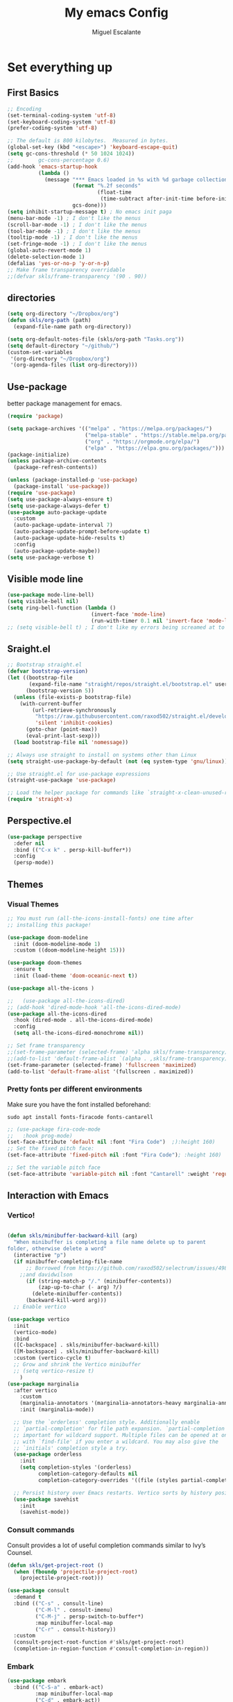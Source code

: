 #+Author: Miguel Escalante
#+Title:  My emacs Config
#+PROPERTY: header-args:emacs-lisp :tangle .emacs.d/init.el :mkdirp yes :results silent

* Set everything up
** First Basics
#+begin_src emacs-lisp
  ;; Encoding
  (set-terminal-coding-system 'utf-8)
  (set-keyboard-coding-system 'utf-8)
  (prefer-coding-system 'utf-8)

  ;; The default is 800 kilobytes.  Measured in bytes.
  (global-set-key (kbd "<escape>") 'keyboard-escape-quit)
  (setq gc-cons-threshold (* 50 1024 1024))
  ;;        gc-cons-percentage 0.6)
  (add-hook 'emacs-startup-hook
            (lambda ()
              (message "*** Emacs loaded in %s with %d garbage collections."
                       (format "%.2f seconds"
                               (float-time
                                (time-subtract after-init-time before-init-time)))
                       gcs-done)))
  (setq inhibit-startup-message t) ; No emacs init paga
  (menu-bar-mode -1) ; I don't like the menus
  (scroll-bar-mode -1) ; I don't like the menus
  (tool-bar-mode -1) ; I don't like the menus
  (tooltip-mode -1) ; I don't like the menus
  (set-fringe-mode -1) ; I don't like the menus
  (global-auto-revert-mode 1)
  (delete-selection-mode 1)
  (defalias 'yes-or-no-p 'y-or-n-p)
  ;; Make frame transparency overridable
  ;;(defvar skls/frame-transparency '(90 . 90))
#+end_src

** directories
#+begin_src emacs-lisp
  (setq org-directory "~/Dropbox/org")
  (defun skls/org-path (path)
    (expand-file-name path org-directory))

  (setq org-default-notes-file (skls/org-path "Tasks.org"))
  (setq default-directory "~/github/")
  (custom-set-variables
   '(org-directory "~/Dropbox/org")
   '(org-agenda-files (list org-directory)))
#+end_src

** Use-package
better package management for emacs.
#+begin_src emacs-lisp 
  (require 'package)

  (setq package-archives '(("melpa" . "https://melpa.org/packages/")
                           ("melpa-stable" . "https://stable.melpa.org/packages/")
                           ("org" . "https://orgmode.org/elpa/")
                           ("elpa" . "https://elpa.gnu.org/packages/")))
  (package-initialize)
  (unless package-archive-contents
    (package-refresh-contents))

  (unless (package-installed-p 'use-package)
    (package-install 'use-package))
  (require 'use-package)
  (setq use-package-always-ensure t)
  (setq use-package-always-defer t)
  (use-package auto-package-update
    :custom
    (auto-package-update-interval 7)
    (auto-package-update-prompt-before-update t)
    (auto-package-update-hide-results t)
    :config
    (auto-package-update-maybe))
  (setq use-package-verbose t)

#+end_src
** Visible mode line
#+begin_src emacs-lisp
  (use-package mode-line-bell)
  (setq visible-bell nil)
  (setq ring-bell-function (lambda ()
                             (invert-face 'mode-line)
                             (run-with-timer 0.1 nil 'invert-face 'mode-line)))
  ;; (setq visible-bell t) ; I don't like my errors being screamed at to me

#+end_src
** Sraight.el
#+begin_src emacs-lisp :tangle no
  ;; Bootstrap straight.el
  (defvar bootstrap-version)
  (let ((bootstrap-file
         (expand-file-name "straight/repos/straight.el/bootstrap.el" user-emacs-directory))
        (bootstrap-version 5))
    (unless (file-exists-p bootstrap-file)
      (with-current-buffer
          (url-retrieve-synchronously
           "https://raw.githubusercontent.com/raxod502/straight.el/develop/install.el"
           'silent 'inhibit-cookies)
        (goto-char (point-max))
        (eval-print-last-sexp)))
    (load bootstrap-file nil 'nomessage))

  ;; Always use straight to install on systems other than Linux
  (setq straight-use-package-by-default (not (eq system-type 'gnu/linux)))

  ;; Use straight.el for use-package expressions
  (straight-use-package 'use-package)

  ;; Load the helper package for commands like `straight-x-clean-unused-repos'
  (require 'straight-x)
#+end_src
** Perspective.el
#+begin_src emacs-lisp
  (use-package perspective
    :defer nil
    :bind (("C-x k" . persp-kill-buffer*))
    :config
    (persp-mode))
#+end_src
** Themes
*** Visual Themes
#+begin_src emacs-lisp
  ;; You must run (all-the-icons-install-fonts) one time after
  ;; installing this package!

  (use-package doom-modeline
    :init (doom-modeline-mode 1)
    :custom ((doom-modeline-height 15)))

  (use-package doom-themes
    :ensure t
    :init (load-theme 'doom-oceanic-next t))

  (use-package all-the-icons )

  ;;   (use-package all-the-icons-dired)
  ;; (add-hook 'dired-mode-hook 'all-the-icons-dired-mode)
  (use-package all-the-icons-dired
    :hook (dired-mode . all-the-icons-dired-mode)
    :config
    (setq all-the-icons-dired-monochrome nil))

  ;; Set frame transparency
  ;;(set-frame-parameter (selected-frame) 'alpha skls/frame-transparency)
  ;;(add-to-list 'default-frame-alist `(alpha . ,skls/frame-transparency))
  (set-frame-parameter (selected-frame) 'fullscreen 'maximized)
  (add-to-list 'default-frame-alist '(fullscreen . maximized))

#+end_src
*** Pretty fonts per different environments
Make sure you have the font installed beforehand:

#+begin_src shell :noeval
  sudo apt install fonts-firacode fonts-cantarell
#+end_src

#+begin_src emacs-lisp
  ;; (use-package fira-code-mode
  ;;   :hook prog-mode)
  (set-face-attribute 'default nil :font "Fira Code")  ;):height 160)
  ;; Set the fixed pitch face:
  (set-face-attribute 'fixed-pitch nil :font "Fira Code"); :height 160)

  ;; Set the variable pitch face
  (set-face-attribute 'variable-pitch nil :font "Cantarell" :weight 'regular)
#+end_src

** Interaction with Emacs
*** Vertico!

#+begin_src emacs-lisp

  (defun skls/minibuffer-backward-kill (arg)
    "When minibuffer is completing a file name delete up to parent
  folder, otherwise delete a word"
    (interactive "p")
    (if minibuffer-completing-file-name
        ;; Borrowed from https://github.com/raxod502/selectrum/issues/498#issuecomment-803283608
      ;;and davidwilson
        (if (string-match-p "/." (minibuffer-contents))
            (zap-up-to-char (- arg) ?/)
          (delete-minibuffer-contents))
        (backward-kill-word arg)))
    ;; Enable vertico

  (use-package vertico
    :init
    (vertico-mode)
    :bind
    ([C-backspace] . skls/minibuffer-backward-kill)
    ([M-backspace] . skls/minibuffer-backward-kill)
    :custom (vertico-cycle t)
    ;; Grow and shrink the Vertico minibuffer
    ;; (setq vertico-resize t)
      )
  (use-package marginalia
    :after vertico
      :custom
      (marginalia-annotators '(marginalia-annotators-heavy marginalia-annotators-light nil))
      :init (marginalia-mode))

    ;; Use the `orderless' completion style. Additionally enable
    ;; `partial-completion' for file path expansion. `partial-completion' is
    ;; important for wildcard support. Multiple files can be opened at once
    ;; with `find-file' if you enter a wildcard. You may also give the
    ;; `initials' completion style a try.
    (use-package orderless
      :init
      (setq completion-styles '(orderless)
            completion-category-defaults nil
            completion-category-overrides '((file (styles partial-completion)))))

    ;; Persist history over Emacs restarts. Vertico sorts by history position.
    (use-package savehist
      :init
      (savehist-mode))
#+end_src
*** Consult commands
Consult provides a lot of useful completion commands similar to Ivy’s Counsel.
#+begin_src emacs-lisp
  (defun skls/get-project-root ()
    (when (fboundp 'projectile-project-root)
      (projectile-project-root)))

  (use-package consult
    :demand t
    :bind (("C-s" . consult-line)
           ("C-M-l" . consult-imenu)
           ("C-M-j" . persp-switch-to-buffer*)
           :map minibuffer-local-map
           ("C-r" . consult-history))
    :custom
    (consult-project-root-function #'skls/get-project-root)
    (completion-in-region-function #'consult-completion-in-region))
#+end_src
*** Embark
#+begin_src emacs-lisp
(use-package embark
  :bind (("C-S-a" . embark-act)
         :map minibuffer-local-map
         ("C-d" . embark-act))
  :config
  ;; Show Embark actions via which-key
  (setq embark-action-indicator
        (lambda (map)
          (which-key--show-keymap "Embark" map nil nil 'no-paging)
          #'which-key--hide-popup-ignore-command)
        embark-become-indicator embark-action-indicator))

#+end_src
*** Ivy
Package for enhance the experience, along with swiper its a marvel.
  #+begin_src emacs-lisp :tangle no
      ;; Enable recursive minibuffers
      ;;    (setq enable-recursive-minibuffers t))
      ;; (use-package ivy
      ;;   :diminish
      ;;   :bind (("C-s" . swiper)
      ;;          ("M-x" . counsel-M-x)
      ;;          :map ivy-minibuffer-map
      ;;          ("TAB" . ivy-alt-done)
      ;;          ("C-f" . ivy-alt-done)
      ;;          ("C-j" . ivy-next-line)
      ;;          ("C-k" . ivy-previous-line)
      ;;          :map ivy-switch-buffer-map
      ;;          ("C-k" . ivy-previous-line)
      ;;          ("C-l" . ivy-done)
      ;;          ("C-d" . ivy-switch-buffer-kill)
      ;;          :map ivy-reverse-i-search-map
      ;;          ("C-k" . ivy-previous-line)
      ;;          ("C-d" . ivy-reverse-i-search-kill))
      ;;   :init
      ;;   (ivy-mode 1))

      ;; (use-package counsel
      ;;   :bind (("C-M-j" . 'counsel-switch-buffer)
      ;;          :map minibuffer-local-map
      ;;          ("C-r" . 'counsel-minibuffer-history))
      ;;   :config
      ;;   (counsel-mode 1))

      ;; (use-package all-the-icons-ivy-rich
      ;;   :after ivy
      ;;   :init
      ;;   (all-the-icons-ivy-rich-mode 1))

      ;; (use-package ivy-rich
      ;;   :after all-the-icons-ivy-rich
      ;;   :init
      ;;   (ivy-rich-mode 1))


#+end_src
*** General
#+begin_src emacs-lisp
  (use-package general
    :config
    ;; for frequently used prefix keys, the user can create a custom definer with a
    ;; default :prefix
    ;; using a variable is not necessary, but it may be useful if you want to
    ;; experiment with different prefix keys and aren't using `general-create-definer'
    (defconst my-leader "C-c")
    (general-create-definer my-leader-def
      :prefix "C-c")
    (my-leader-def
      ;; bind "C-c a" to 'org-agenda
      "a" 'org-agenda
      "b" 'counsel-bookmark
      "c" 'org-capture))
#+end_src

#+RESULTS:
: t

*** Which key
#+begin_src emacs-lisp
  (use-package which-key
    :init (which-key-mode)
    :diminish which-key-mode
    :config
    (setq which-key-idle-delay 0.7))
#+end_src

*** Projectile
#+begin_src emacs-lisp
  (use-package projectile
    :diminish projectile-mode
    :config (projectile-mode)
    :custom ((projectile-completion-system 'ivy))
    :bind-keymap
    ("C-c p" . projectile-command-map)
    :init
    ;; NOTE: Set this to the folder where you keep your Git repos!
    (when (file-directory-p "~/github")
      (setq projectile-project-search-path '("~/github")))
    (setq projectile-switch-project-action #'projectile-dired))

  (use-package counsel-projectile
    :after projectile
    :config (counsel-projectile-mode))

#+end_src
*** Helpful
#+begin_src emacs-lisp
  (use-package helpful
    :commands (helpful-callable helpful-variable helpful-command helpful-key)
    :custom
    (counsel-describe-function-function #'helpful-callable)
    (counsel-describe-variable-function #'helpful-variable)
    :bind
    ([remap describe-function] . counsel-describe-function)
    ([remap describe-command] . helpful-command)
    ([remap describe-variable] . counsel-describe-variable)
    ([remap describe-key] . helpful-key))
#+end_src
*** window Jump
#+begin_src emacs-lisp
  (defvar my-keys-minor-mode-map
    (let ((map (make-sparse-keymap)))
      (define-key map (kbd "<M-C-up>") 'windmove-up)
      (define-key map (kbd "<M-C-right>") 'windmove-right)
      (define-key map (kbd "<M-C-down>") 'windmove-down)
      (define-key map (kbd "<M-C-left>") 'windmove-left)
      map)
    "my-keys-minor-mode keymap.")
  (define-minor-mode my-keys-minor-mode
    "A minor mode so that my key settings override annoying major modes."
    :init-value t
    :lighter " my-keys")
  (my-keys-minor-mode 1)
  (defun my-minibuffer-setup-hook ()
    (my-keys-minor-mode 0))
  (add-hook 'minibuffer-setup-hook 'my-minibuffer-setup-hook)

#+end_src

** Text Scale
#+begin_src emacs-lisp
  (define-key global-map (kbd "C-+") 'text-scale-increase)
  (define-key global-map (kbd "C--") 'text-scale-decrease)
  (global-set-key "\C-x\C-b" 'ibuffer)
#+end_src
** Backup
I don't like emacs littering my working folders
#+begin_src emacs-lisp
  (use-package no-littering)

  ;; no-littering doesn't set this by default so we must place
  ;; auto save files in the same path as it uses for sessions
  (setq auto-save-file-name-transforms
        `((".*" ,(no-littering-expand-var-file-name "auto-save/") t)))
  ;; Old config
  ;; (setq backup-directory-alist '(("" . "~/.emacs.d/backup")))
#+end_src
** Multiple cursors
#+begin_src emacs-lisp
  (dolist (key '("\C-d" "\C-\M-b"))
    (global-unset-key key))
  ;; Multiple lines editing
  (use-package multiple-cursors
    :diminish multiple-cursors-mode
    :init
    (global-set-key (kbd "C-d") 'mc/mark-next-like-this)
    (global-set-key (kbd "C-M-d") 'mc/mark-previous-like-this)
    (global-set-key (kbd "C-c C-<") 'mc/mark-all-like-this)
    )
#+end_src
** Ripgrep
#+begin_src emacs-lisp
  (use-package ripgrep)
#+end_src
* Programing
** General
*** Line display and colnum
#+begin_src emacs-lisp
  (column-number-mode)
  (global-display-line-numbers-mode t)
  (dolist (mode '(org-mode-hook
                  term-mode-hook
                  eshell-mode-hook
                  vterm-mode-hook
                  treemacs-mode-hook
                  shell-mode-hook))
    (add-hook mode (lambda() (display-line-numbers-mode 0))))
#+end_src
*** Magit

#+begin_src emacs-lisp
  (use-package magit
    :commands magit-status
    :custom
    (magit-display-buffer-function #'magit-display-buffer-same-window-except-diff-v1))
#+end_src
*** Parens
#+begin_src emacs-lisp
  (use-package paren
    :hook (prog-mode . show-paren-mode)
    :config
    (show-paren-mode 1))

  (use-package rainbow-delimiters
    :hook (prog-mode . rainbow-delimiters-mode))

#+end_src
*** Smartparens
#+begin_src emacs-lisp
  (use-package smartparens
    :hook (prog-mode . smartparens-mode))
#+end_src
*** whitespace
#+begin_src emacs-lisp
  (use-package ws-butler
    :hook ((text-mode . ws-butler-mode)
           (prog-mode . ws-butler-mode)))
#+end_src
** Languages
*** RealGUD
#+begin_src emacs-lisp
(use-package realgud)
#+end_src
*** Lsp-mode (graveyard)
#+begin_src emacs-lisp
  ;; (defun skls/lsp-mode-setup ()
  ;;   (setq lsp-headerline-breadcrumb-segments '(path-up-to-project file symbols))
  ;;   (lsp-headerline-breadcrumb-mode))

  ;; (use-package lsp-mode
  ;;   :commands (lsp lsp-deferred)
  ;;   :hook (lsp-mode . skls/lsp-mode-setup)
  ;;   :init
  ;;   (setq lsp-keymap-prefix "C-c l")  ;; Or 'C-l', 's-l'
  ;;   :config
  ;;   (lsp-enable-which-key-integration t))

  ;; (use-package lsp-ui
  ;;   :hook (lsp-mode . lsp-ui-mode)
  ;;   :custom
  ;;   (lsp-ui-doc-position 'bottom))

  ;; (use-package lsp-treemacs
  ;;   :after lsp)

  ;; (use-package project
  ;;   :pin elpa
  ;;   :ensure t
  ;;   :after lsp)

  ;; (use-package lsp-ivy
  ;;   :after lsp)
#+end_src
*** coding enhancements
#+begin_src emacs-lisp


  ;; (use-package flycheck
  ;;   :ensure t
  ;;   :init (global-flycheck-mode))

  ;; (use-package yasnippet-snippets
  ;;   :after yasnippet)

  ;; ;; (use-package yasnippet-ess
  ;; ;;   :after yasnippet)

  ;; (use-package yasnippet
  ;;   :hook (prog-mode . yas-minor-mode)
  ;;   :config
  ;;   (yas-reload-all))

#+end_src
*** Company-mode
#+begin_src emacs-lisp
  (use-package company
    :after lsp-mode
    :hook (lsp-mode . company-mode)
    :bind (:map company-active-map
                ("<tab>" . company-complete-selection))
    (:map lsp-mode-map
          ("<tab>" . company-indent-or-complete-common))
    :custom
    (company-minimum-prefix-length 1)
    (company-idle-delay 1))

  (use-package company-box
    :hook (company-mode . company-box-mode))
#+end_src
*** Python-mode
Remember to install the python language server, the correct one is :
#+begin_src shell
  pip install python-lsp-server
#+end_src
Ahora si:
#+begin_src emacs-lisp
  (use-package python-black
    :demand t
    :after python-mode
    :hook (python-mode . python-black-on-save-mode-enable-dwim))
  (setenv "WORKON_HOME" "~/miniconda3/envs")
  (use-package pyvenv
    :after python-mode
    :config
    (pyvenv-mode 1)
    (pyvenv-activate "~/miniconda3/envs"))
  (setq tab-width 4)

  (use-package python-mode
    :ensure t)
  (use-package elpy
    :after python-mode
    :ensure t
    :config
    ;; (setq elpy-shell-starting-directory 'current-directory
    ;;       python-shell-interpreter "~/.pyenv/shims/python"
    ;;       python-shell-interpreter-args "-i"
    ;;       elpy-rpc-virtualenv-path 'current)
    (setq elpy-shell-starting-directory 'current-directory
          python-shell-interpreter "python"
          python-shell-interpreter-args "-i"
          elpy-rpc-virtualenv-path 'current)
    ;;       python-shell-interpreter "/Users/miguel.escalante/.pyenv/shims/jupyter-console"
    ;;       python-shell-interpreter-args "--simple-prompt"
    ;;       python-shell-prompt-detect-failure-warning nil)
     (add-to-list 'python-shell-completion-native-disabled-interpreters
                  "python")

    :init
    (elpy-enable))
  (use-package python-django
    :after python-mode)
  (use-package poetry
    :after python-mode)
  (use-package sphinx-doc
    :after python-mode
    :config (sphinx-doc-mode t))
#+end_src
*** Lsp-python
This is the lsp graveyard
#+begin_src emacs-lisp :tangle no

  ;; (defun lsp-python-ms-format-buffer ()
  ;;   (interactive)
  ;;   (when (and (executable-find "yapf") buffer-file-name)
  ;;     (call-process "yapf" nil nil nil "-i" buffer-file-name)))
  ;; (add-hook 'python-mode-hook
  ;;           (lambda ()
  ;;             (add-hook 'after-save-hook #'lsp-python-ms-format-buffer t t)))

  ;; (add-hook 'hack-local-variables-hook
  ;;           (lambda ()
  ;;             (when (derived-mode-p 'python-mode)
  ;;               (require 'lsp-python-ms)
  ;;               (lsp)))) ; or lsp-deferred
  ;; (use-package lsp-python-ms
  ;;   :ensure t
  ;;   :hook (python-mode . (lambda ()
  ;;                          (require 'lsp-python-ms)
  ;;                          (setq-default py-split-windows-on-execute-function 'split-window-horizontally)
  ;;                          (lsp)))
  ;;   :init
  ;;   (setq lsp-python-ms-executable "~/src/python-language-server/output/bin/Release/osx-x64/publish/Microsoft.Python.LanguageServer"))

  ;; (use-package lsp-pyright
  ;;   :ensure t
  ;;   :hook (python-mode . (lambda ()
  ;;                          (require 'lsp-pyright)
  ;;                          (setq-default py-split-windows-on-execute-function 'split-window-horizontally)
  ;;                          (lsp))))  ; or lsp-deferred

  ;; (use-package python-mode
  ;;   :ensure t
  ;;   :hook (python-mode . lsp-deferred)
  ;;   :custom
  ;;   ;; NOTE: Set these if Python 3 is called "python3" on your system!
  ;;   ;; (python-shell-interpreter "python3")
  ;;   ;; (dap-python-executable "python3")
  ;;   (dap-python-debugger 'debugpy)
  ;;   :config
  ;;   (require 'dap-python))

  ;; (use-package dap-mode
  ;;   ;; Uncomment the config below if you want all UI panes to be hidden by default!
  ;;   ;; :custom
  ;;   ;; (lsp-enable-dap-auto-configure nil)
  ;;   ;; :config
  ;;   ;; (dap-ui-mode 1)
  ;;   :commands dap-debug
  ;;   :config
  ;;   ;; Bind `C-c l d` to `dap-hydra` for easy access
  ;;   (general-define-key
  ;;    :keymaps 'lsp-mode-map
  ;;    :prefix lsp-keymap-prefix
  ;;    "d" '(dap-hydra t :wk "debugger")))

#+end_src
*** R ess
#+begin_src emacs-lisp
  (defun skls/insert-r-pipe ()
    "R - %>% operator or 'then' pipe operator"
    (interactive)
    (just-one-space 1)
    (insert "%>%")
    (reindent-then-newline-and-indent))

  (use-package ess
    :commands R
    :bind (
           :map ess-mode-map
                ("C-<" . ess-insert-assign)
                ("C->" . skls/insert-r-pipe)
                :map inferior-ess-mode-map
                ("C-<" . ess-insert-assign)
                ("C->" . skls/insert-r-pipe)
                )
    :init
    (load "ess-r-mode")
    )
  (setq ess-use-flymake nil) ;; disable Flymake

#+end_src

*** Poly-r
This package helps me to build
#+begin_src emacs-lisp
  (use-package poly-R
    :config
    (defun skls/insert-rmd-chunk (language)
      "Insert an r-chunk in markdown mode. Necessary due to interactions between polymode and yas snippet"
      (interactive "sLanguage: ")
      (insert (concat "```{" language "}\n\n```"))
      (forward-line -1))
    (define-key poly-markdown+r-mode-map (kbd "M-n M-i") #'skls/insert-rmd-chunk)
    )
#+end_src

*** Docker
#+BEGIN_SRC emacs-lisp
  (use-package docker)
  (use-package docker-tramp)
  (use-package dockerfile-mode)
#+END_SRC
*** SQL
I used polymode in order to use jinja between the two braces, while still using sql indentation and everything else .
#+BEGIN_SRC emacs-lisp
  (eval-after-load "sql"
    '(use-package sql-indent))

  (defun skls/create-poly-jinja ()
    (use-package jinja2-mode)
    ;; (setq polymode-prefix-key (kbd "C-c n"))
    (define-hostmode poly-sql-hostmode :mode 'sql-mode)
    (define-innermode poly-jinja2-expr-sql-innermode
      :mode 'jinja2-mode
      :head-matcher "{"
      :tail-matcher "}"
      :head-mode 'host
      :tail-mode 'host)
    (define-polymode poly-sql-jinja2-mode
      :hostmode 'poly-sql-hostmode
      :innermodes '(poly-jinja2-expr-sql-innermode)
      ))

  (defun skls/create-poly-python ()
    ;; (setq polymode-prefix-key (kbd "C-c n"))
    (define-hostmode poly-python-hostmode :mode 'python-mode)
    (define-innermode poly-expr-sql-innermode
      :mode 'sql-mode
      :head-matcher (rx "r" (= 3 (char "\"'")) (* (any space)))
      :tail-matcher (rx (= 3 (char "\"'")))
      :head-mode 'host
      :tail-mode 'host)
    (define-polymode poly-sql-python-mode
      :hostmode 'poly-python-hostmode
      :innermodes '(poly-expr-sql-innermode)
      ))

  (use-package polymode
    :defer t
    :config
    (skls/create-poly-jinja)
    (skls/create-poly-python)
    (add-to-list 'auto-mode-alist '("\\.py" . poly-sql-python-mode))
    (add-to-list 'auto-mode-alist '("\\.j2" . poly-sql-jinja2-mode))
    )

#+END_SRC

*** Bash
Essh.el The best package so far for editing shell files as pipelines
#+BEGIN_SRC emacs-lisp
  (global-set-key [f12] 'shell)
  (defun skls/essh-sh-hook ()
    (my-leader-def
      :keymaps 'sh-mode-map
      "C-r" 'pipe-region-to-shell
      "C-b" 'pipe-buffer-to-shell
      "C-c" 'pipe-line-to-shell
      "C-n" 'pipe-line-to-shell-and-step
      "C-f" 'pipe-function-to-shell
      "C-d" 'shell-cd-current-directory
      )
    (setq explicit-shell-file-name "/bin/zsh")
    (setq explicit-bash-args '("--noediting" "--login" "-i"))
    (setenv "SHELL" shell-file-name)
    (add-hook 'comint-output-filter-functions 'comint-strip-ctrl-m))

  (use-package essh
    :hook sh-mode
    :load-path "packages/"
    :config (skls/essh-sh-hook)
    )
#+END_SRC

#+RESULTS:
| essh |

*** Terraform
#+begin_src emacs-lisp
  (use-package terraform-mode
    :commands terraform-mode
    :mode "\\.tf\\'")
#+end_src
** Vterm
#+begin_src emacs-lisp
  (use-package vterm
    :commands vterm
    :config
    (setq vterm-always-compile-module t)
    (setq vterm-shell "zsh")                       ;; Set this to customize the shell to launch
    (setq vterm-max-scrollback 10000))
#+end_src
** Eshell
#+begin_src emacs-lisp
  ;; (defun skls/configure-eshell ()
  ;;   ;; Save command history when commands are entered
  ;;   (add-hook 'eshell-pre-command-hook 'eshell-save-some-history)

  ;;   ;; Truncate buffer for performance
  ;;   (add-to-list 'eshell-output-filter-functions 'eshell-truncate-buffer)

  ;;   ;; Bind some useful keys for evil-mode
  ;;   (evil-define-key '(normal insert visual) eshell-mode-map (kbd "C-r") 'counsel-esh-history)
  ;;   (evil-define-key '(normal insert visual) eshell-mode-map (kbd "<home>") 'eshell-bol)
  ;;   (evil-normalize-keymaps)

  ;;   (setq eshell-history-size         10000
  ;;         eshell-buffer-maximum-lines 10000
  ;;         eshell-hist-ignoredups t
  ;;         eshell-scroll-to-bottom-on-input t))

  ;; (use-package eshell-git-prompt
  ;;   :after eshell)

  ;; (use-package eshell
  ;;   :hook (eshell-first-time-mode . skls/configure-eshell)
  ;;   :config
  ;;   (with-eval-after-load 'esh-opt
  ;;     (setq eshell-destroy-buffer-when-process-dies t)
  ;;     (setq eshell-visual-commands '("htop" "zsh" "vim")))

  ;;   (eshell-git-prompt-use-theme 'powerline))
#+end_src

* File Types
*** Csv's
#+BEGIN_SRC emacs-lisp
  (use-package csv-mode
    :mode "\\.[PpTtCc][Ss][Vv]\\'"
    :config
    (progn
      (setq csv-separators '("," ";" "|" " " "\t"))
      )
    )
#+END_SRC
*** JSON
#+BEGIN_SRC emacs-lisp
  (use-package json-mode)
#+END_SRC
*** Yaml
#+BEGIN_SRC emacs-lisp
  (use-package yaml-mode
    :commands yaml-mode
    :mode ("\\.yml$" . yaml-mode))
#+END_SRC

* Org Mode
The best package ever!!! :) see [[https://orgmode.org][OrgMode]]
** Treeslide o de cómo hacer presentaciones.
#+begin_src emacs-lisp
  (defun skls/org-treeslide ()
    (use-package org-tree-slide
      :custom
      (org-image-actual-width nil)))
#+end_src
** Babel
The best for writing Literate programing
#+begin_src emacs-lisp
  (defun skls/org-mode-babel ()
    (require 'org-tempo)
    (add-to-list 'org-structure-template-alist '("sh" . "src shell"))
    (add-to-list 'org-structure-template-alist '("py" . "src python"))
    (add-to-list 'org-structure-template-alist '("co" . "src conf"))
    (add-to-list 'org-structure-template-alist '("el" . "src emacs-lisp"))
    (add-to-list 'org-structure-template-alist '("R" . "src R"))
    (add-to-list 'org-structure-template-alist '("sql" . "src sql"))
    (setq org-confirm-babel-evaluate nil)
    (setq org-src-tab-acts-natively t)
    (org-babel-do-load-languages
     'org-babel-load-languages
     '((emacs-lisp . t)
       (R . t)
       (python . t)
       (sql . t)
       (shell . t)
       )))
#+end_src
** Agenda
First we setup the agenda it's kidna messy so I put it in a different place
#+begin_src emacs-lisp
  (defun skls/org-agenda-setup ()
    (setq org-agenda-start-with-log-mode t)
    (setq org-log-done 'time)
    (setq org-log-into-drawer t)

    (require 'org-habit)
    (add-to-list 'org-modules 'org-habit)
    (setq org-habit-graph-column 60)

    (setq org-todo-keywords
          '((sequence "TODO(t)" "NEXT(n)" "|" "DONE(d!)" "CANCELED(c)")
            (sequence  "WAIT(w)" "BACK(b)" "|")))

    (setq org-refile-targets
          '(("Archive.org" :maxlevel . 1)
            ("Tasks.org" :maxlevel . 1)))
    ;; TODO: org-todo-keyword-faces
    (setq org-todo-keyword-faces
          '(("NEXT" . (:foreground "orange red" :weight bold))
            ("WAIT" . (:foreground "HotPink2" :weight bold))
            ("BACK" . (:foreground "MediumPurple3" :weight bold))))
    ;; Save Org buffers after refiling!
    ;; (advice-add 'org-refile :after 'org-save-all-org-buffers)
    (advice-add 'org-refile :after
                (lambda (&rest _)
                  (org-save-all-org-buffers)))

    (setq org-tag-alist
          '((:startgroup)
                                          ; Put mutually exclusive tags here
            (:endgroup)
            ("@errand" . ?E)
            ("@home" . ?H)
            ("@work" . ?W)
            ("@Globant" . ?G)
            ("@SRE" . ?s)
            ("@Sociedat" . ?S)
            ("@ITAM" . ?I)
            ("@Deepsee" . ?D)
            ("@LiveNation" . ?L)
            ("note" . ?n)
            ("idea" . ?i)))

    (setq org-agenda-custom-commands
          `(("d" "Dashboard"
             ((agenda "" ((org-deadline-warning-days 7)))
              (todo "NEXT"
                    ((org-agenda-overriding-header "Next Actions")
                     (org-agenda-max-todos nil)))
              (tags-todo "+@ITAM/!-NEXT"
                         ((org-agenda-overriding-header "Pendientes ITAM")))
              (tags-todo "+@Sociedat/!-NEXT"
                         ((org-agenda-overriding-header "Pendientes Sociedat")))
              (tags-todo "+@Globant/!-NEXT"
                         ((org-agenda-overriding-header "Pendientes Globant")))
              (tags-todo "+@home/!-NEXT"
                         ((org-agenda-overriding-header "Pendientes Casa")))
              (tags-todo "-@ITAM-@Globant-@home-@Sociedat/!-NEXT"
                    ((org-agenda-overriding-header "Unprocessed Inbox Tasks")
                     (org-agenda-files '(,(skls/org-path "Tasks.org")))
                     (org-agenda-text-search-extra-files nil)))))

            ("n" "Next Tasks"
             ((agenda "" ((org-deadline-warning-days 7)))
              (todo "NEXT"
                    ((org-agenda-overriding-header "Next Tasks")))))

            ;; Low-effort next actions
            ("e" tags-todo "+TODO=\"NEXT\"+Effort<15&+Effort>0"
             ((org-agenda-overriding-header "Low Effort Tasks")
              (org-agenda-max-todos 20)
              (org-agenda-files org-agenda-files)))))

    (setq org-capture-templates
          `(("t" "Tasks / Projects")
            ("tt" "Task" entry (file+olp "~/Dropbox/org/Tasks.org" "Inbox")
             "* TODO %?\n  %U\n  %a\n  %i" :empty-lines 1)
            ("j" "Journal Entries")
            ("jj" "Journal" entry
             (file+olp+datetree "~/Dropbox/org/Journal.org")
             "\n* %<%I:%M %p> - Journal :journal:\n\n%?\n\n"
             ;; ,(dw/read-file-as-string "~/Notes/Templates/Daily.org")
             :clock-in :clock-resume
             :empty-lines 1)
            ("jm" "Meeting" entry
             (file+olp+datetree "~/Dropbox/org/Journal.org")
             "* %<%I:%M %p> - %a :meetings:\n\n%?\n\n"
               :clock-in :clock-resume
               :empty-lines 1)
              ("w" "Workflows")
              ("we" "Checking Email" entry (file+olp+datetree "~/Dropbox/org/Journal.org")
               "* Checking Email :email:\n\n%?" :clock-in :clock-resume :empty-lines 1)

              ("m" "Metrics Capture")
              ("mw" "Weight" table-line (file+headline "~/Dropbox/org/Metrics.org" "Weight")
               "| %U | %^{Weight} | %^{Notes} |" :kill-buffer t)))
    )
#+end_src

** Org-superstar
#+begin_src emacs-lisp
(defun skls/org-superstar ()
  (use-package org-superstar)
  (org-superstar-mode 1))
#+end_src
** Org reveal
#+begin_src emacs-lisp
  (defun skls/org-reveal ()
    (use-package ox-reveal
      :custom
      (org-reveal-note-key-char nil)
      (org-reveal-root "https://cdn.jsdelivr.net/npm/reveal.js")
      (setq org-reveal-mathjax t)
      )
    (use-package htmlize)
    (require 'ox-reveal)
    )

 #+end_src
** Org -> Md
#+begin_src emacs-lisp
  (use-package ox-gfm
    :after org)
#+end_src
** Basic Setup
#+begin_src emacs-lisp
        (defun skls/org-font-setup ()
          ;; Replace list hyphen with dot
          (font-lock-add-keywords 'org-mode
                                  '(("^ *\\([-]\\) "
                                     (0 (prog1 () (compose-region (match-beginning 1) (match-end 1) "•")))))))
        (defun skls/org-mode-setup ()
          (toggle-truncate-lines)
          (org-indent-mode)
          (variable-pitch-mode 1)
          (visual-line-mode 1))

        (defun skls/org-mode-visual-fill ()
          (use-package visual-fill-column)
          (setq visual-fill-column-width 100
                visual-fill-column-center-text t)
          (visual-fill-column-mode 1))

        (use-package org
          :commands (org-capture org-agenda)
          :hook ((org-mode . skls/org-mode-babel)
                 (org-mode . skls/org-mode-setup)
                 (org-mode . skls/org-mode-visual-fill)
                 (org-mode . skls/org-superstar)
                 (org-mode . skls/org-reveal)
                 (org-mode . skls/org-treeslide))
          :config
          (setq org-ellipsis " ▾")
          (skls/org-agenda-setup)
          (skls/org-font-setup)
          )
#+end_src
** Faces
#+begin_src emacs-lisp
(with-eval-after-load 'org-faces
  (dolist (face '((org-level-1 . 1.2)
                  (org-level-2 . 1.1)
                  (org-level-3 . 1.05)
                  (org-level-4 . 1.0)
                  (org-level-5 . 1.1)
                  (org-level-6 . 1.1)
                  (org-level-7 . 1.1)
                  (org-level-8 . 1.1)))
    (set-face-attribute (car face) nil :font "Cantarell" :weight 'regular :height (cdr face))
    (set-face-attribute 'org-block nil    :foreground nil :inherit 'fixed-pitch)
    (set-face-attribute 'org-table nil    :inherit 'fixed-pitch)
    (set-face-attribute 'org-formula nil  :inherit 'fixed-pitch)
    (set-face-attribute 'org-code nil     :inherit '(shadow fixed-pitch))
    (set-face-attribute 'org-table nil    :inherit '(shadow fixed-pitch))
    (set-face-attribute 'org-verbatim nil :inherit '(shadow fixed-pitch))
    (set-face-attribute 'org-special-keyword nil :inherit '(font-lock-comment-face fixed-pitch))
    (set-face-attribute 'org-meta-line nil :inherit '(font-lock-comment-face fixed-pitch))
    (set-face-attribute 'org-checkbox nil  :inherit 'fixed-pitch)
    (set-face-attribute 'line-number nil :inherit 'fixed-pitch)
    (set-face-attribute 'line-number-current-line nil :inherit 'fixed-pitch)))
#+end_src

** Org-roam
#+begin_src emacs-lisp
  (use-package org-roam
    :custom
    (org-roam-directory "~/Dropbox/org/org-roam")
    :init
    (setq org-roam-v2-ack t)
    :bind (
           ("C-c n l" . org-roam-buffer-toggle)
           ("C-c n f" . org-roam-node-find)
           ("C-c n i" . org-roam-node-insert))
    :config
    (org-roam-setup))
               ;;   :hook
      ;;   (after-init . org-roam-mode)
      ;;   :custom
      ;;   (org-roam-directory "~/Dropbox/org/org-roam")
      ;;   (org-roam-completion-everywhere t)
      ;;   (org-roam-completion-system 'default)
      ;;   (org-roam-capture-templates
      ;;     '(("d" "default" plain
      ;;        #'org-roam-capture--get-point
      ;;        "%?"
      ;;        :file-name "%<%Y%m%d%H%M%S>-${slug}"
      ;;        :head "#+title: ${title}\n"
      ;;        :unnarrowed t)
      ;;       ("ll" "link note" plain
      ;;        #'org-roam-capture--get-point
      ;;        "* %^{Link}"
      ;;        :file-name "Inbox"
      ;;        :olp ("Links")
      ;;        :unnarrowed t
      ;;        :immediate-finish)
      ;;       ("lt" "link task" entry
      ;;        #'org-roam-capture--get-point
      ;;        "* TODO %^{Link}"
      ;;        :file-name "Inbox"
      ;;        :olp ("Tasks")
      ;;        :unnarrowed t
      ;;        :immediate-finish)))
      ;;   (org-roam-dailies-directory "Journal/")
      ;;   (org-roam-dailies-capture-templates
      ;;     '(("d" "default" entry
      ;;        #'org-roam-capture--get-point
      ;;        "* %?"
      ;;        :file-name "Journal/%<%Y-%m-%d>"
      ;;        :head "#+title: %<%Y-%m-%d %a>\n\n[[roam:%<%Y-%B>]]\n\n")
      ;;       ("t" "Task" entry
      ;;        #'org-roam-capture--get-point
      ;;        "* TODO %?\n  %U\n  %a\n  %i"
      ;;        :file-name "Journal/%<%Y-%m-%d>"
      ;;        :olp ("Tasks")
      ;;        :empty-lines 1
      ;;        :head "#+title: %<%Y-%m-%d %a>\n\n[[roam:%<%Y-%B>]]\n\n")
      ;;       ("j" "journal" entry
      ;;        #'org-roam-capture--get-point
      ;;        "* %<%I:%M %p> - Journal  :journal:\n\n%?\n\n"
      ;;        :file-name "Journal/%<%Y-%m-%d>"
      ;;        :olp ("Log")
      ;;        :head "#+title: %<%Y-%m-%d %a>\n\n[[roam:%<%Y-%B>]]\n\n")
      ;;       ("l" "log entry" entry
      ;;        #'org-roam-capture--get-point
      ;;        "* %<%I:%M %p> - %?"
      ;;        :file-name "Journal/%<%Y-%m-%d>"
      ;;        :olp ("Log")
      ;;        :head "#+title: %<%Y-%m-%d %a>\n\n[[roam:%<%Y-%B>]]\n\n")
      ;;       ("m" "meeting" entry
      ;;        #'org-roam-capture--get-point
      ;;        "* %<%I:%M %p> - %^{Meeting Title}  :meetings:\n\n%?\n\n"
      ;;        :file-name "Journal/%<%Y-%m-%d>"
      ;;        :olp ("Log")
      ;;        :head "#+title: %<%Y-%m-%d %a>\n\n[[roam:%<%Y-%B>]]\n\n")))
      ;;   :bind (:map org-roam-mode-map
      ;;           (("C-c n l"   . org-roam)
      ;;            ("C-c n f"   . org-roam-find-file)
      ;;            ("C-c n d"   . org-roam-dailies-find-date)
      ;;            ("C-c n c"   . org-roam-dailies-capture-today)
      ;;            ("C-c n C r" . org-roam-dailies-capture-tomorrow)
      ;;            ("C-c n t"   . org-roam-dailies-find-today)
      ;;            ("C-c n y"   . org-roam-dailies-find-yesterday)
      ;;            ("C-c n r"   . org-roam-dailies-find-tomorrow)
      ;;            ("C-c n g"   . org-roam-graph))
      ;;          :map org-mode-map
      ;;          (("C-c n i" . org-roam-insert))
      ;;          (("C-c n I" . org-roam-insert-immediate))))
      ;; (setq org-roam-v2-ack t)
#+end_src
** Deft
#+begin_src emacs-lisp
(use-package deft
  :commands (deft)
  :config (setq deft-directory "~/Dropbox/org/org-roam"
                deft-recursive t
                deft-extensions '("md" "org")))
#+end_src
** Org-Download
#+begin_src emacs-lisp
(use-package org-download
  :after org
  :bind
  (:map org-mode-map
        (("s-Y" . org-download-screenshot)
         ("s-y" . org-download-yank))))

#+end_src

* Writing
** Latex
#+BEGIN_SRC emacs-lisp
(use-package auctex)
#+END_SRC
** Markdown
#+BEGIN_SRC emacs-lisp
  (use-package markdown-mode
    :commands (markdown-mode gfm-mode)
    :mode (("README\\.md\\'" . gfm-mode)
           ("\\.md\\'" . markdown-mode)
           ("\\.markdown\\'" . markdown-mode))
    :init (setq markdown-command "multimarkdown"))
#+END_SRC
* File Management
** Dired
#+begin_src emacs-lisp
  (setq dired-listing-switches "-agho --group-directories-first")

  (use-package dired-single
    :commands (dired dired-jump))

  (use-package dired-hide-dotfiles
    :hook (dired-mode . dired-hide-dotfiles-mode)
    :config
    ;; (evil-collection-define-key 'normal 'dired-mode-map
    ;;   "H" 'dired-hide-dotfiles-mode)
    )

#+end_src
* Autosave to init.el
This automatically saves all the elisp code chunks to init.el
#+begin_src emacs-lisp
  ;; Automatically tangle our Emacs.org config file when we save it
  (defun skls/org-babel-tangle-config ()
    (when (string-equal  (file-name-directory (buffer-file-name))
                         (expand-file-name"~/github/dotfiles/"))
                         ;; Dynamic scoping to the rescue
                         (let ((org-confirm-babel-evaluate nil))
                           (org-babel-tangle))))

  (add-hook 'org-mode-hook (lambda () (add-hook 'after-save-hook #'skls/org-babel-tangle-config)))
#+end_src
for the actual config file !
#+begin_src emacs-lisp
  ;; (when (string-equal (file-name-directory (buffer-file-name))
  ;;                     (expand-file-name user-emacs-directory))

#+end_src

* Essh.el
#+begin_src emacs-lisp :tangle .emacs.d/packages/essh.el
    ;;; essh.el --- a set of commands that emulate for bash what ESS is to R.

    ;; Filename: essh.el


    ;; ------------------------------------------------------------------ ;;
    ;; TO INSTALL:                                                        ;;
    ;; 1. add essh.el in your load-path.                                  ;;
    ;;                                                                    ;;
    ;; 2. add to your .emacs file:                                        ;;
    ;;                                                                    ;;
    ;; (require 'essh)                                                    ;;
    ;; (defun essh-sh-hook ()                                             ;;
    ;;   (define-key sh-mode-map "\C-c\C-r" 'pipe-region-to-shell)        ;;
    ;;   (define-key sh-mode-map "\C-c\C-b" 'pipe-buffer-to-shell)        ;;
    ;;   (define-key sh-mode-map "\C-c\C-j" 'pipe-line-to-shell)          ;;
    ;;   (define-key sh-mode-map "\C-c\C-n" 'pipe-line-to-shell-and-step) ;;
    ;;   (define-key sh-mode-map "\C-c\C-f" 'pipe-function-to-shell)      ;;
    ;;   (define-key sh-mode-map "\C-c\C-d" 'shell-cd-current-directory)) ;;
    ;; (add-hook 'sh-mode-hook 'essh-sh-hook)                             ;;
    ;; ------------------------------------------------------------------ ;;

    ;; function taken from ess package
    (defun essh-next-code-line (&optional arg)
      "Move ARG lines of code forward (backward if ARG is negative).
    Skips past all empty and comment lines.	 Default for ARG is 1.

    On success, return 0.  Otherwise, go as far as possible and return -1."
      (interactive "p")
      (or arg (setq arg 1))
      (beginning-of-line)
      (let ((n 0)
            (inc (if (> arg 0) 1 -1)))
        (while (and (/= arg 0) (= n 0))
          (setq n (forward-line inc)); n=0 is success
          (while (and (= n 0)
                      (looking-at "\\s-*\\($\\|\\s<\\)"))
            (setq n (forward-line inc)))
          (setq arg (- arg inc)))
        n))

    (defun process-shell ()
      "returns a list with existing shell process."
      (interactive)
      (setq listpr (process-list))
      (setq lengthpr (length listpr))
      (setq i 0)
      (setq listshellp '())
      (while (< i lengthpr)
        (setq pos (string-match "shell" (prin1-to-string (elt listpr i))))
        (if pos (add-to-list 'listshellp (process-name (get-process (elt listpr i)))))
        (setq i (+ 1 i)))
      listshellp)


    (defun process-shell-choose ()
      "returns which process to use."
    (interactive)
    (setq outpr 0)
    (setq cbuf (current-buffer))
    (setq shelllist (process-shell))
    (setq shelln (length shelllist))
    (if (eq shelln 0)
        (progn (shell)
               (switch-to-buffer cbuf)
               (setq outpr (get-process "shell"))
               (sleep-for 0.5)))
    (if (eq shelln 1)
        (setq outpr (get-process (elt shelllist 0))))
    (if (> shelln 1)
    (progn
    (setq proc (completing-read "Send code to:" shelllist nil t (elt shelllist 0)))
    (setq outpr (get-process proc))))
    outpr)


    (defun shell-eval-line (sprocess command)
      "Evaluates a single command into the shell process."
      (setq sbuffer (process-buffer sprocess))
      (setq command (concat command "\n"))
      (accept-process-output sprocess 0 10)
      (with-current-buffer sbuffer
        (end-of-buffer) ;point is not seen being moved (unless sbuffer is focused)
        (insert command)			;pastes the command to shell
        (set-marker (process-mark sprocess) (point-max))
        (process-send-string sprocess command)
        ;; (accept-process-output sprocess 0 10)
        ))

    (defun shell-cd-current-directory ()
      "Changes the shell working directory to the current buffer's one."
      (interactive)
      (setq sprocess (process-shell-choose))
      (setq com (format "cd %s" (file-name-directory default-directory)))
      (shell-eval-line sprocess com))


    (defun pipe-line-to-shell (&optional step)
      "Evaluates the current line to the shell."
      (interactive ())
      (setq com (buffer-substring (point-at-bol) (point-at-eol)))
      (if (> (length com) 0)
          (progn
            (setq sprocess (process-shell-choose))
            (shell-eval-line sprocess com)
            (when step (essh-next-code-line)))
        (message "No command in this line")))

    (defun pipe-line-to-shell-and-step ()
      "Evaluates the current line to the shell and goes to next line."
      (interactive)
      (pipe-line-to-shell t))

    (defun pipe-region-to-shell (start end)
      "Sends a region to the shell."
      (interactive "r")
      (setq com (buffer-substring start end))	       ;reads command
      (setq lcom (length com))		       ;count chars
      (setq lastchar (substring com (1- lcom) lcom)) ;get last char
      (unless (string-match "\n" lastchar) ;if last char is not "\n", then...
        (setq com (concat com "\n")))	     ;...add it!
      (setq sprocess (process-shell-choose))
      (setq sbuffer (process-buffer sprocess))
      (while (> (length com) 0)
        (setq pos (string-match "\n" com))
        (setq scom (substring com 0 pos))
        (setq com (substring com (min (length com) (1+ pos))))
        (shell-eval-line sprocess scom)
        (accept-process-output sprocess 0 10)
        ))


    (defun pipe-buffer-to-shell ()
      "Evaluate whole buffer to the shell."
      (interactive)
      (pipe-region-to-shell (point-min) (point-max)))

    (defun pipe-function-to-shell ()
    "Evaluate function to the shell."
    (interactive)
    (setq beg-end (essh-beg-end-of-function))
    (if beg-end
        (save-excursion
          (setq beg (nth 0 beg-end))
          (setq end (nth 1 beg-end))
          (goto-line beg)
          (setq origin (point-at-bol))
          (goto-line end)
          (setq terminal (point-at-eol))
          (pipe-region-to-shell origin terminal))
      (message "No function at current point.")))

    (defun essh-beg-end-of-function ()
      "Returns the lines where the function starts and ends. If there is no function at current line, it returns nil."
      (interactive)
      (setq curline (line-number-at-pos))	;current line
      (setq curcom (buffer-substring (point-at-bol) (point-at-eol)))
      (setq pos (string-match "function" curcom))
      (save-excursion
        (if pos
            (progn
              (setq beg curline))
          (progn
            (while (not pos)
              (setq curline (1- curline))	;current line
              (previous-line)			;go to previous line
              (setq curcom (buffer-substring (point-at-bol) (point-at-eol)))
              (setq pos (string-match "function" curcom)))
          (setq beg curline)))
        (beginning-of-line)
        (forward-list)			; move pointer to first matching brace
        (setq end (line-number-at-pos)))
      ;; (message (format  "%d %d" beg end))
      (if (and (<= (line-number-at-pos) end) (>= (line-number-at-pos) beg))
          (list beg end)
        nil))

  ;;;###autoload
  (defun essh ())
  (provide 'essh)

#+end_src

* Mac OS
** Keybindings
#+BEGIN_SRC emacs-lisp
   (when (equal system-type 'darwin)
     (set-face-attribute 'default nil :font "Fira Code":height 160)
   ;; Set the fixed pitch face:
     (set-face-attribute 'fixed-pitch nil :font "Fira Code" :height 160)
     (use-package org-download
       :after org
       :defer nil
       :custom
       (org-download-method 'directory)
       (org-download-image-dir "images")
       (org-download-heading-lvl nil)
       (org-download-timestamp "%Y%m%d-%H%M%S_")
       (org-image-actual-width 450)
       (org-download-screenshot-method "/usr/local/bin/pngpaste %s")
       :bind
       ("C-c n s" . org-download-screenshot)
       :config
       (require 'org-download))
     (setq exec-path (cons "/usr/local/bin" exec-path))
     (setq magit-git-executable "/usr/bin/git")
     (unless (getenv "LANG") (setenv "LANG" "en_US.UTF-8"))
     (unless (getenv "LC_ALL") (setenv "LC_ALL" "en_US.UTF-8"))
     (setq insert-directory-program "/usr/local/opt/coreutils/libexec/gnubin/ls")
     (setenv "PATH" (concat (getenv "PATH") ":/Library/TeX/texbin:/usr/local/bin/:$HOME/.pyenv/shims"))
     (global-set-key (kbd "M-3") '(lambda () (interactive) (insert "#")))
     (global-set-key (kbd "M-ñ") '(lambda () (interactive) (insert "~")))
     (global-set-key (kbd "M-n") '(lambda () (interactive) (insert "ñ")))
     (global-set-key (kbd "M-º") '(lambda () (interactive) (insert "\\")))
     (global-set-key (kbd "M-2") '(lambda () (interactive) (insert "@")))
     (global-set-key (kbd "M-1") '(lambda () (interactive) (insert "|")))
     (global-set-key (kbd "M-ç") '(lambda () (interactive) (insert "}")))
     (global-set-key (kbd "M-+") '(lambda () (interactive) (insert "]")))
     (global-set-key (kbd "M-/") '(lambda () (interactive) (insert "¿")))
     (global-set-key (kbd "M-i") '(lambda () (interactive) (insert "í")))
     (global-set-key (kbd "M-I") '(lambda () (interactive) (insert "Í")))
     (global-set-key (kbd "M-o") '(lambda () (interactive) (insert "ó")))
     (global-set-key (kbd "M-O") '(lambda () (interactive) (insert "Ó")))
     (global-set-key (kbd "M-a") '(lambda () (interactive) (insert "á")))
     (global-set-key (kbd "M-A") '(lambda () (interactive) (insert "Á")))
     (global-set-key (kbd "M-E") '(lambda () (interactive) (insert "É")))
     (global-set-key (kbd "M-e") '(lambda () (interactive) (insert "é")))
     (global-set-key (kbd "M-U") '(lambda () (interactive) (insert "Ú")))
     (global-set-key (kbd "M-u") '(lambda () (interactive) (insert "ú")))
     (set-face-attribute 'default nil :height 150)
     (message "Mac OS X")
     ;; window jump
     )

#+END_SRC
** Pdf-tools
#+begin_src emacs-lisp
  (use-package pdf-tools
    :config
    (pdf-loader-install))
#+end_src
* Cleanup
Dial down GC thershold so it runs frequently but in less time.
#+begin_src emacs-lisp
;; Make gc pauses faster by decreasing the threshold.
(setq gc-cons-threshold (* 5 1024 1024))
#+end_src
* Dashboard
#+begin_src emacs-lisp
  ;; (defun skls/dashboard-banner ()
  ;;   """Set a dashboard banner including information on package initialization
  ;;    time and garbage collections."""
  ;;    (setq dashboard-banner-logo-title
  ;;          (format "Emacs ready in %.2f seconds with %d garbage collections."
  ;;                  (float-time (time-subtract after-init-time before-init-time)) gs-done)))

  ;; (use-package dashboard
  ;;   :init
  ;;   (add-hook 'after-init-hook 'dashboard-refresh-buffer)
  ;;   (add-hook 'dashboard-mode-hook 'skls/dashboard-banner)
  ;;   :config
  ;;   (setq dashboard-startup-banner 'logo)
  ;;   (dashboard-setup-startup-hook))

#+end_src
